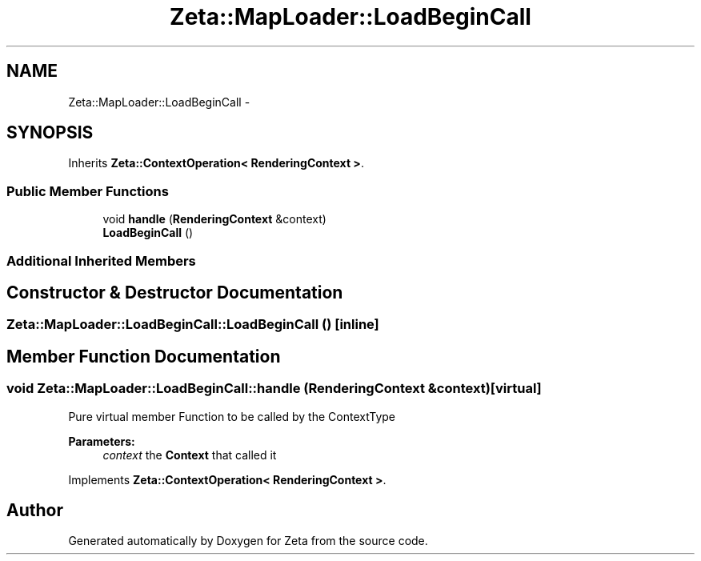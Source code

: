 .TH "Zeta::MapLoader::LoadBeginCall" 3 "Wed Feb 10 2016" "Zeta" \" -*- nroff -*-
.ad l
.nh
.SH NAME
Zeta::MapLoader::LoadBeginCall \- 
.SH SYNOPSIS
.br
.PP
.PP
Inherits \fBZeta::ContextOperation< RenderingContext >\fP\&.
.SS "Public Member Functions"

.in +1c
.ti -1c
.RI "void \fBhandle\fP (\fBRenderingContext\fP &context)"
.br
.ti -1c
.RI "\fBLoadBeginCall\fP ()"
.br
.in -1c
.SS "Additional Inherited Members"
.SH "Constructor & Destructor Documentation"
.PP 
.SS "Zeta::MapLoader::LoadBeginCall::LoadBeginCall ()\fC [inline]\fP"

.SH "Member Function Documentation"
.PP 
.SS "void Zeta::MapLoader::LoadBeginCall::handle (\fBRenderingContext\fP &context)\fC [virtual]\fP"
Pure virtual member Function to be called by the ContextType 
.PP
\fBParameters:\fP
.RS 4
\fIcontext\fP the \fBContext\fP that called it 
.RE
.PP

.PP
Implements \fBZeta::ContextOperation< RenderingContext >\fP\&.

.SH "Author"
.PP 
Generated automatically by Doxygen for Zeta from the source code\&.

